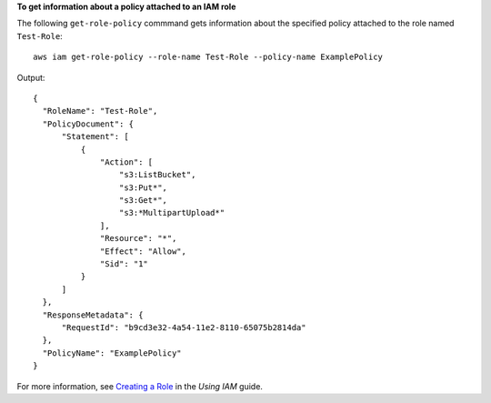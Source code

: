 **To get information about a policy attached to an IAM role**

The following ``get-role-policy`` commmand gets information about the specified policy attached to the role named ``Test-Role``::

  aws iam get-role-policy --role-name Test-Role --policy-name ExamplePolicy

Output::

    {
      "RoleName": "Test-Role",
      "PolicyDocument": {
          "Statement": [
              {
                  "Action": [
                      "s3:ListBucket",
                      "s3:Put*",
                      "s3:Get*",
                      "s3:*MultipartUpload*"
                  ],
                  "Resource": "*",
                  "Effect": "Allow",
                  "Sid": "1"
              }
          ]
      },
      "ResponseMetadata": {
          "RequestId": "b9cd3e32-4a54-11e2-8110-65075b2814da"
      },
      "PolicyName": "ExamplePolicy"
    }
    
For more information, see `Creating a Role`_ in the *Using IAM* guide.

.. _Creating a Role: http://docs.aws.amazon.com/IAM/latest/UserGuide/creating-role.html

